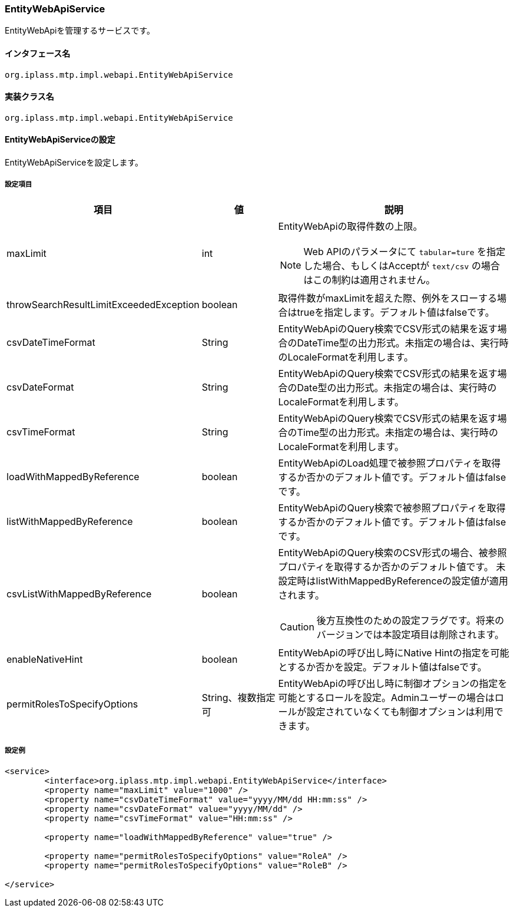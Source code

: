 [[EntityWebApiService]]
=== EntityWebApiService
EntityWebApiを管理するサービスです。

==== インタフェース名
----
org.iplass.mtp.impl.webapi.EntityWebApiService
----

==== 実装クラス名
----
org.iplass.mtp.impl.webapi.EntityWebApiService
----

==== EntityWebApiServiceの設定
EntityWebApiServiceを設定します。

===== 設定項目
[cols="1,1,3a", options="header"]
|===
| 項目 | 値 | 説明
| maxLimit | int | EntityWebApiの取得件数の上限。

NOTE: Web APIのパラメータにて `tabular=ture` を指定した場合、もしくはAcceptが `text/csv`  の場合はこの制約は適用されません。
| throwSearchResultLimitExceededException | boolean | 取得件数がmaxLimitを超えた際、例外をスローする場合はtrueを指定します。デフォルト値はfalseです。
| csvDateTimeFormat | String | EntityWebApiのQuery検索でCSV形式の結果を返す場合のDateTime型の出力形式。未指定の場合は、実行時のLocaleFormatを利用します。
| csvDateFormat | String | EntityWebApiのQuery検索でCSV形式の結果を返す場合のDate型の出力形式。未指定の場合は、実行時のLocaleFormatを利用します。
| csvTimeFormat | String | EntityWebApiのQuery検索でCSV形式の結果を返す場合のTime型の出力形式。未指定の場合は、実行時のLocaleFormatを利用します。
| loadWithMappedByReference | boolean | EntityWebApiのLoad処理で被参照プロパティを取得するか否かのデフォルト値です。デフォルト値はfalseです。
| listWithMappedByReference | boolean | EntityWebApiのQuery検索で被参照プロパティを取得するか否かのデフォルト値です。デフォルト値はfalseです。
| csvListWithMappedByReference | boolean | EntityWebApiのQuery検索のCSV形式の場合、被参照プロパティを取得するか否かのデフォルト値です。
未設定時はlistWithMappedByReferenceの設定値が適用されます。

CAUTION: 後方互換性のための設定フラグです。将来のバージョンでは本設定項目は削除されます。
| enableNativeHint | boolean | EntityWebApiの呼び出し時にNative Hintの指定を可能とするか否かを設定。デフォルト値はfalseです。
| permitRolesToSpecifyOptions | String、複数指定可 | EntityWebApiの呼び出し時に制御オプションの指定を可能とするロールを設定。Adminユーザーの場合はロールが設定されていなくても制御オプションは利用できます。
|===

===== 設定例
[source, xml]
----
<service>
	<interface>org.iplass.mtp.impl.webapi.EntityWebApiService</interface>
	<property name="maxLimit" value="1000" />
	<property name="csvDateTimeFormat" value="yyyy/MM/dd HH:mm:ss" />
	<property name="csvDateFormat" value="yyyy/MM/dd" />
	<property name="csvTimeFormat" value="HH:mm:ss" />

	<property name="loadWithMappedByReference" value="true" />

	<property name="permitRolesToSpecifyOptions" value="RoleA" />
	<property name="permitRolesToSpecifyOptions" value="RoleB" />

</service>
----
